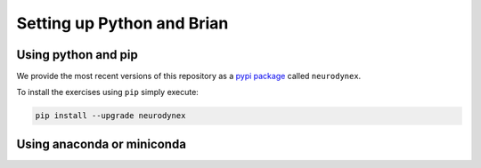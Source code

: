Setting up Python and Brian
===========================

Using python and pip
--------------------

We provide the most recent versions of this repository as a `pypi package <https://pypi.python.org/pypi/neurodynex/>`__ called ``neurodynex``.

To install the exercises using ``pip`` simply execute:

.. code-block:: bash

   pip install --upgrade neurodynex


Using anaconda or miniconda
---------------------------

